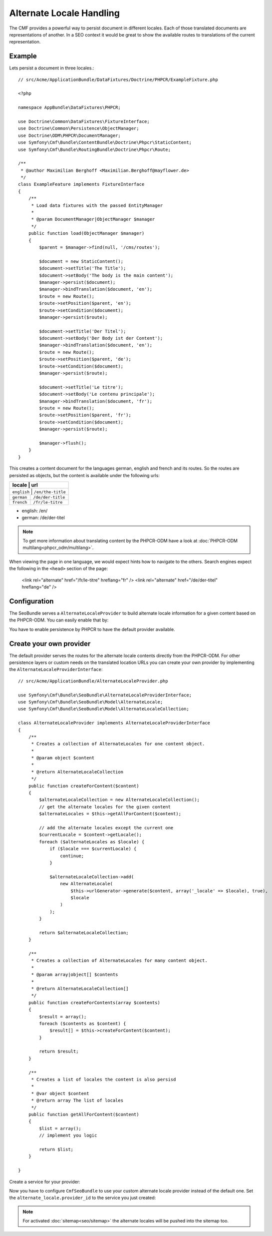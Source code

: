 Alternate Locale Handling
=========================

The CMF provides a powerful way to persist document in different locales.
Each of those translated documents are representations of another. In a
SEO context it would be great to show the available routes to translations
of the current representation.

Example
-------

Lets persist a document in three locales.::

    // src/Acme/ApplicationBundle/DataFixtures/Doctrine/PHPCR/ExampleFixture.php

    <?php

    namespace AppBundle\DataFixtures\PHPCR;

    use Doctrine\Common\DataFixtures\FixtureInterface;
    use Doctrine\Common\Persistence\ObjectManager;
    use Doctrine\ODM\PHPCR\DocumentManager;
    use Symfony\Cmf\Bundle\ContentBundle\Doctrine\Phpcr\StaticContent;
    use Symfony\Cmf\Bundle\RoutingBundle\Doctrine\Phpcr\Route;

    /**
     * @author Maximilian Berghoff <Maximilian.Berghoff@mayflower.de>
     */
    class ExampleFeature implements FixtureInterface
    {
        /**
         * Load data fixtures with the passed EntityManager
         *
         * @param DocumentManager|ObjectManager $manager
         */
        public function load(ObjectManager $manager)
        {
            $parent = $manager->find(null, '/cms/routes');

            $document = new StaticContent();
            $document->setTitle('The Title');
            $document->setBody('The body is the main content');
            $manager->persist($document);
            $manager->bindTranslation($document, 'en');
            $route = new Route();
            $route->setPosition($parent, 'en');
            $route->setCondition($document);
            $manager->persist($route);

            $document->setTitle('Der Titel');
            $document->setBody('Der Body ist der Content');
            $manager->bindTranslation($document, 'en');
            $route = new Route();
            $route->setPosition($parent, 'de');
            $route->setCondition($document);
            $manager->persist($route);

            $document->setTitle('Le titre');
            $document->setBody('Le contenu principale');
            $manager->bindTranslation($document, 'fr');
            $route = new Route();
            $route->setPosition($parent, 'fr');
            $route->setCondition($document);
            $manager->persist($route);

            $manager->flush();
        }
    }

This creates a content document for the languages german, english and french and its routes.
So the routes are persisted as objects, but the content is available under the following urls:

+--------------------+---------------------+
| locale             | url                 |
+================================+=========+
| ``english``        | ``/en/the-title``   |
+--------------------+---------------------+
| ``german``         | ``/de/der-title``   |
+--------------------+---------------------+
| ``french``         | ``/fr/le-titre``    |
+--------------------+---------------------+

- english: /en/
- german: /de/der-titel

.. note::
    To get more information about translating content by the PHPCR-ODM have a look
    at :doc:`PHPCR-ODM multilang<phpcr_odm/multilang>`.

When viewing the page in one language, we would expect hints how to navigate to the others.
Search engines expect the following in the ``<head>`` section of the page:

    <link rel="alternate" href="/fr/le-titre" hreflang="fr" />
    <link rel="alternate" href="/de/der-titel" hreflang="de" />

Configuration
-------------

The SeoBundle serves a ``AlternateLocaleProvider`` to build alternate locale information
for a given content based on the PHPCR-ODM. You can easily enable that by:

.. configuration-block::

    .. code-block:: yaml

        # app/config/config.yml
        cmf_seo:
            alternate_locale: ~
            persistence:
                phpcr: ~

    .. code-block:: xml

        <!-- app/config/config.xml -->
        <?xml version="1.0" encoding="UTF-8" ?>
        <container xmlns="http://symfony.com/schema/dic/services">
            <config xmlns="http://cmf.symfony.com/schema/dic/seo">
                <alternate-locale enabled="true" />
                <persistence>
                    <phpcr
                        enabled="true"
                    />
                </persistence>
            </config>
        </container>

    .. code-block:: php

        $container->loadFromExtension('cmf_seo', array(
            'alternate_locale' => array (
                'enabled' => true,
            ),
            'persistence' => array(
                'phpcr' => array('enabled' => true),
            ),
        ));

You have to enable persistence by PHPCR to have the default provider available.

Create your own provider
------------------------

The default provider serves the routes for the alternate locale contents directly from the
PHPCR-ODM. For other persistence layers or custom needs on the translated location URLs you can
create your own provider by implementing the ``AlternateLocaleProviderInterface``::

    // src/Acme/ApplicationBundle/AlternateLocaleProvider.php

    use Symfony\Cmf\Bundle\SeoBundle\AlternateLocaleProviderInterface;
    use Symfony\Cmf\Bundle\SeoBundle\Model\AlternateLocale;
    use Symfony\Cmf\Bundle\SeoBundle\Model\AlternateLocaleCollection;

    class AlternateLocaleProvider implements AlternateLocaleProviderInterface
    {
        /**
         * Creates a collection of AlternateLocales for one content object.
         *
         * @param object $content
         *
         * @return AlternateLocaleCollection
         */
        public function createForContent($content)
        {
            $alternateLocaleCollection = new AlternateLocaleCollection();
            // get the alternate locales for the given content
            $alternateLocales = $this->getAllForContent($content);

            // add the alternate locales except the current one
            $currentLocale = $content->getLocale();
            foreach ($alternateLocales as $locale) {
                if ($locale === $currentLocale) {
                    continue;
                }

                $alternateLocaleCollection->add(
                    new AlternateLocale(
                        $this->urlGenerator->generate($content, array('_locale' => $locale), true),
                        $locale
                    )
                );
            }

            return $alternateLocaleCollection;
        }

        /**
         * Creates a collection of AlternateLocales for many content object.
         *
         * @param array|object[] $contents
         *
         * @return AlternateLocaleCollection[]
         */
        public function createForContents(array $contents)
        {
            $result = array();
            foreach ($contents as $content) {
                $result[] = $this->createForContent($content);
            }

            return $result;
        }

        /**
         * Creates a list of locales the content is also persisd
         *
         * @var object $content
         * @return array The list of locales
         */
        public function getAllForContent($content)
        {
            $list = array();
            // implement you logic

            return $list;
        }

    }

Create a service for your provider:

.. configuration-block::

    .. code-block:: yaml
        services:
            acme.application.alternate_locale.provider
                class: "Acme\ApplicationBundle\AlternateLocaleProvider"

    .. code-block:: xml
        <?xml version="1.0" ?>

        <container xmlns="http://symfony.com/schema/dic/services"
                   xmlns:xsi="http://www.w3.org/2001/XMLSchema-instance"
                   xsi:schemaLocation="http://symfony.com/schema/dic/services http://symfony.com/schema/dic/services/services-1.0.xsd">

            <services>
                <service id="acme.application.alternate_locale.provider" class="Acme\ApplicationBundle\AlternateLocaleProvider">
                </service>
            </services>

        </container>

    .. code-block:: php
        use Symfony\Component\DependencyInjection\Definition;

        $container->setDefinition('acme.application.alternate_locale.provider', new Definition(
            'Acme\ApplicationBundle\AlternateLocaleProvider'
        ));

Now you have to configure ``CmfSeoBundle`` to use your custom alternate locale provider instead of the default one.
Set the ``alternate_locale.provider_id``  to the service you just created:

.. configuration-block::

    .. code-block:: yaml

        # app/config/config.yml
        cmf_seo:
            alternate_locale:
                provider_id: acme.application.alternate_locale.provider

    .. code-block:: xml

        <!-- app/config/config.xml -->
        <?xml version="1.0" encoding="UTF-8" ?>
        <container xmlns="http://symfony.com/schema/dic/services">
            <config xmlns="http://cmf.symfony.com/schema/dic/seo">
                <alternate-locale provider-id="acme.application.alternate_locale.provider" />
            </config>
        </container>

    .. code-block:: php

        $container->loadFromExtension('cmf_seo', array(
            'alternate_locale' => array (
                'provider_id' => acme.application.alternate_locale.provider,
            ),
        ));

.. versionadded:: 1.2

.. note::
    For activated :doc:`sitemap<seo/sitemap>` the alternate locales will be pushed into the sitemap too.
